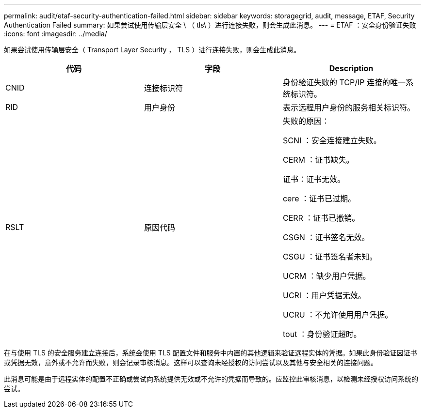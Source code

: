 ---
permalink: audit/etaf-security-authentication-failed.html 
sidebar: sidebar 
keywords: storagegrid, audit, message, ETAF, Security Authentication Failed 
summary: 如果尝试使用传输层安全 \ （ tls\ ）进行连接失败，则会生成此消息。 
---
= ETAF ：安全身份验证失败
:icons: font
:imagesdir: ../media/


[role="lead"]
如果尝试使用传输层安全（ Transport Layer Security ， TLS ）进行连接失败，则会生成此消息。

|===
| 代码 | 字段 | Description 


 a| 
CNID
 a| 
连接标识符
 a| 
身份验证失败的 TCP/IP 连接的唯一系统标识符。



 a| 
RID
 a| 
用户身份
 a| 
表示远程用户身份的服务相关标识符。



 a| 
RSLT
 a| 
原因代码
 a| 
失败的原因：

SCNI ：安全连接建立失败。

CERM ：证书缺失。

证书：证书无效。

cere ：证书已过期。

CERR ：证书已撤销。

CSGN ：证书签名无效。

CSGU ：证书签名者未知。

UCRM ：缺少用户凭据。

UCRI ：用户凭据无效。

UCRU ：不允许使用用户凭据。

tout ：身份验证超时。

|===
在与使用 TLS 的安全服务建立连接后，系统会使用 TLS 配置文件和服务中内置的其他逻辑来验证远程实体的凭据。如果此身份验证因证书或凭据无效，意外或不允许而失败，则会记录审核消息。这样可以查询未经授权的访问尝试以及其他与安全相关的连接问题。

此消息可能是由于远程实体的配置不正确或尝试向系统提供无效或不允许的凭据而导致的。应监控此审核消息，以检测未经授权访问系统的尝试。
